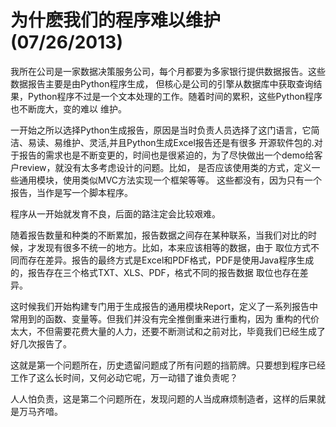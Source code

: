* 为什麽我们的程序难以维护(07/26/2013)

   我所在公司是一家数据决策服务公司，每个月都要为多家银行提供数据报告。这些数据报告主要是由Python程序生成，
   但核心是公司的引擎从数据库中获取查询结果，Python程序不过是一个文本处理的工作。随着时间的累积，这些Python程序也不断庞大，变的难以
   维护。

   一开始之所以选择Python生成报告，原因是当时负责人员选择了这门语言，它简洁、易读、易维护、灵活,并且Python生成Excel报告还是有很多
   开源软件包的.对于报告的需求也是不断变更的，时间也是很紧迫的，为了尽快做出一个demo给客户review，就没有太多考虑设计的问题。比如，
   是否应该使用类的方式，定义一些通用模块，使用类似MVC方法实现一个框架等等。 这些都没有，因为只有一个报告，当作是写一个脚本程序。

   程序从一开始就发育不良，后面的路注定会比较艰难。

   随着报告数量和种类的不断累加，报告数据之间存在某种联系，当我们对比的时候，才发现有很多不统一的地方。比如，本来应该相等的数据，由于
   取位方式不同而存在差异。报告的最终方式是Excel和PDF格式，PDF是使用Java程序生成的，报告存在三个格式TXT、XLS、PDF，格式不同的报告数据
   取位也存在差异。

   这时候我们开始构建专门用于生成报告的通用模块Report，定义了一系列报告中常用到的函数、变量等。但我们并没有完全推倒重来进行重构，因为
   重构的代价太大，不但需要花费大量的人力，还要不断测试和之前对比，毕竟我们已经生成了好几次报告了。

   这就是第一个问题所在，历史遗留问题成了所有问题的挡箭牌。只要想到程序已经工作了这么长时间，又何必动它呢，万一动错了谁负责呢？

   人人怕负责，这是第二个问题所在，发现问题的人当成麻烦制造者，这样的后果就是万马齐喑。
